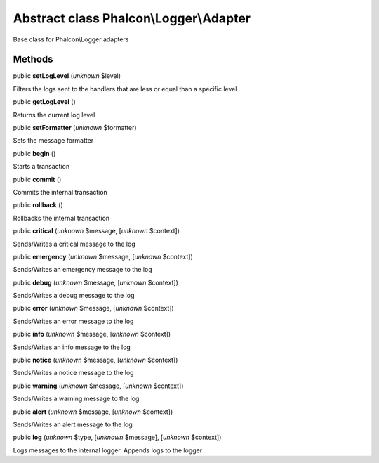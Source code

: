 Abstract class **Phalcon\\Logger\\Adapter**
===========================================

Base class for Phalcon\\Logger adapters


Methods
-------

public  **setLogLevel** (*unknown* $level)

Filters the logs sent to the handlers that are less or equal than a specific level



public  **getLogLevel** ()

Returns the current log level



public  **setFormatter** (*unknown* $formatter)

Sets the message formatter



public  **begin** ()

Starts a transaction



public  **commit** ()

Commits the internal transaction



public  **rollback** ()

Rollbacks the internal transaction



public  **critical** (*unknown* $message, [*unknown* $context])

Sends/Writes a critical message to the log



public  **emergency** (*unknown* $message, [*unknown* $context])

Sends/Writes an emergency message to the log



public  **debug** (*unknown* $message, [*unknown* $context])

Sends/Writes a debug message to the log



public  **error** (*unknown* $message, [*unknown* $context])

Sends/Writes an error message to the log



public  **info** (*unknown* $message, [*unknown* $context])

Sends/Writes an info message to the log



public  **notice** (*unknown* $message, [*unknown* $context])

Sends/Writes a notice message to the log



public  **warning** (*unknown* $message, [*unknown* $context])

Sends/Writes a warning message to the log



public  **alert** (*unknown* $message, [*unknown* $context])

Sends/Writes an alert message to the log



public  **log** (*unknown* $type, [*unknown* $message], [*unknown* $context])

Logs messages to the internal logger. Appends logs to the logger



